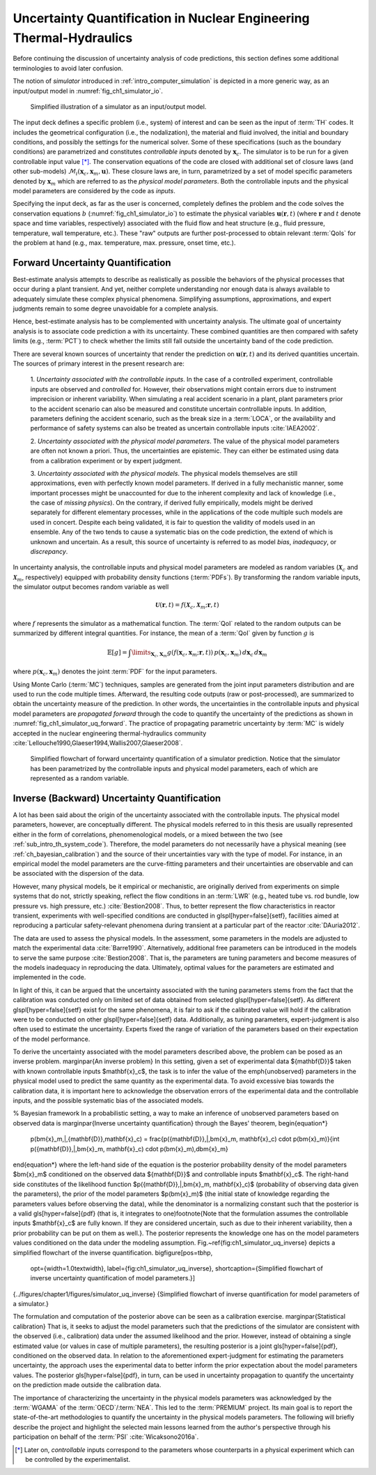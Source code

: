 .. _intro_uq_in_ne_th:

Uncertainty Quantification in Nuclear Engineering Thermal-Hydraulics
====================================================================

.. Introductory Paragraph

Before continuing the discussion of uncertainty analysis of code predictions, this section defines some additional terminologies to avoid later confusion.

The notion of *simulator* introduced in :ref:`intro_computer_simulation` is depicted in a more generic way, as an input/output model in :numref:`fig_ch1_simulator_io`.

.. _fig_ch1_simulator_io:

.. figure:: ../_static/images/simulator_io.png

	Simplified illustration of a simulator as an input/output model.

The input deck defines a specific problem (i.e., system) of interest and can be seen as the input of :term:`TH` codes.
It includes the geometrical configuration (i.e., the nodalization), the material and fluid involved, the initial and boundary conditions, and possibly the settings for the numerical solver.
Some of these specifications (such as the boundary conditions) are parametrized and constitutes *controllable inputs* denoted by :math:`\boldsymbol{x}_c`.
The simulator is to be run for a given controllable input value [*]_.
The conservation equations of the code are closed with additional set of closure laws (and other sub-models) :math:`\mathcal{M}_i(\boldsymbol{x}_c, \boldsymbol{x}_m, \boldsymbol{u})`.
These closure laws are, in turn, parametrized by a set of model specific parameters denoted by :math:`\boldsymbol{x}_m` which are referred to as the *physical model parameters*.
Both the controllable inputs and the physical model parameters are considered by the code as *inputs*.
 
Specifying the input deck, as far as the user is concerned,
completely defines the problem and the code solves the conservation equations :math:`b` (:numref:`fig_ch1_simulator_io`) to estimate the physical variables :math:`\boldsymbol{u}(\boldsymbol{r}, t)`
(where :math:`\boldsymbol{r}` and :math:`t` denote space and time variables, respectively) associated with the fluid flow and heat structure (e.g., fluid pressure, temperature, wall temperature, etc.).
These \"raw\" outputs are further post-processed to obtain relevant :term:`QoIs` for the problem at hand (e.g., max. temperature, max. pressure, onset time, etc.).

.. _sub_intro_uq_forward:

Forward Uncertainty Quantification
----------------------------------

.. Best-estimate, limitation

Best-estimate analysis attempts to describe as realistically as possible the behaviors of the physical processes that occur during a plant transient.
And yet, neither complete understanding nor enough data is always available to adequately simulate these complex physical phenomena.
Simplifying assumptions, approximations, and expert judgments remain to some degree unavoidable for a complete analysis.

.. Best-estimate, plus uncertainty

Hence, best-estimate analysis has to be complemented with uncertainty analysis.
The ultimate goal of uncertainty analysis is to associate code prediction a with its uncertainty.
These combined quantities are then compared with safety limits (e.g., :term:`PCT`) to check whether the limits still fall outside the uncertainty band of the code prediction.

.. Source of possible uncertainties

There are several known sources of uncertainty that render the prediction on :math:`\boldsymbol{u}(\boldsymbol{r},t)` and its derived quantities uncertain.
The sources of primary interest in the present research are:

 1. *Uncertainty associated with the controllable inputs*.
 In the case of a controlled experiment, controllable inputs are observed and *controlled* for.
 However, their observations might contain errors due to instrument imprecision or inherent variability. 
 When simulating a real accident scenario in a plant, plant parameters prior to the accident scenario can also be measured and constitute uncertain controllable inputs.
 In addition, parameters defining the accident scenario, such as the break size in a :term:`LOCA`, or the availability and performance of safety systems can also be treated as uncertain controllable inputs :cite:`IAEA2002`.

 2. *Uncertainty associated with the physical model parameters*.
 The value of the physical model parameters are often not known a priori.
 Thus, the uncertainties are epistemic.
 They can either be estimated using data from a calibration experiment or by expert judgment.
	
 3. *Uncertainty associated with the physical models*.
 The physical models themselves are still approximations, even with perfectly known model parameters.
 If derived in a fully mechanistic manner, some important processes might be unaccounted for due to the inherent complexity and lack of knowledge (i.e., the case of *missing physics*).
 On the contrary, if derived fully empirically, models might be derived separately for different elementary processes, while in the applications of the code multiple such models are used in concert.
 Despite each being validated, it is fair to question the validity of models used in an ensemble.
 Any of the two tends to cause a systematic bias on the code prediction, the extend of which is unknown and uncertain.
 As a result, this source of uncertainty is referred to as model *bias*, *inadequacy*, or *discrepancy*.

.. Forward uncertainty quantification, Inputs as random variables

In uncertainty analysis, the controllable inputs and physical model parameters are modeled as random variables (:math:`\boldsymbol{\mathcal{X}}_c` and :math:`\boldsymbol{\mathcal{X}}_m`, respectively) equipped with probability density functions (:term:`PDFs`).
By transforming the random variable inputs, the simulator output becomes random variable as well

.. math::

	\boldsymbol{\mathcal{U}}(\boldsymbol{r}, t) = f(\boldsymbol{\mathcal{X}}_c, \boldsymbol{\mathcal{X}}_m;\boldsymbol{r}, t)

where :math:`f` represents the simulator as a mathematical function.
The :term:`QoI` related to the random outputs can be summarized by different integral quantities.
For instance, the mean of a :term:`QoI` given by function :math:`g` is

.. math::

	\mathbb{E}[g] = \int\limits_{\mathbf{X}_c,\mathbf{X}_m} g(f(\boldsymbol{x}_c, \boldsymbol{x}_m;\boldsymbol{r}, t)) \, p(\boldsymbol{x}_c, \boldsymbol{x}_m) \, d\boldsymbol{x}_c \, d\boldsymbol{x}_m

where :math:`p(\boldsymbol{x}_c, \boldsymbol{x}_m)` denotes the joint :term:`PDF` for the input parameters.

Using Monte Carlo (:term:`MC`) techniques, samples are generated from the joint input parameters distribution and are used to run the code multiple times.
Afterward, the resulting code outputs (raw or post-processed), are summarized to obtain the uncertainty measure of the prediction.
In other words, the uncertainties in the controllable inputs and physical model parameters are *propagated forward* through the code to quantify the uncertainty of the predictions as shown in :numref:`fig_ch1_simulator_uq_forward`.
The practice of propagating parametric uncertainty by :term:`MC` is widely accepted in the nuclear engineering thermal-hydraulics community :cite:`Lellouche1990,Glaeser1994,Wallis2007,Glaeser2008`.

.. _fig_ch1_simulator_uq_forward:

.. figure:: ../_static/images/simulator_uq_forward.png

    Simplified flowchart of forward uncertainty quantification of a simulator prediction. Notice that the simulator has been parametrized by the controllable inputs and physical model parameters, each of which are represented as a random variable.

.. _sub_intro_uq_inverse:

Inverse (Backward) Uncertainty Quantification
---------------------------------------------

.. Model parameters

A lot has been said about the origin of the uncertainty associated with the controllable inputs.
The physical model parameters, however, are conceptually different.
The physical models referred to in this thesis are usually represented either in the form of correlations, phenomenological models, or a mixed between the two (see :ref:`sub_intro_th_system_code`).
Therefore, the model parameters do not necessarily have a physical meaning (see :ref:`ch_bayesian_calibration`) and the source of their uncertainties vary with the type of model.
For instance, in an empirical model the model parameters are the curve-fitting parameters and their uncertainties are observable and can be associated with the dispersion of the data.

.. Representativity for NPP application

However, many physical models, be it empirical or mechanistic, are originally derived from experiments on simple systems that do not, strictly speaking, reflect the flow conditions in an :term:`LWR` (e.g., heated tube vs. rod bundle, low pressure vs. high pressure, etc.) :cite:`Bestion2008`.
Thus, to better represent the flow characteristics in reactor transient,
experiments with well-specified conditions are conducted in \glspl[hyper=false]{setf}, facilities aimed at reproducing a particular safety-relevant phenomena during transient at a particular part of the reactor :cite:`DAuria2012`.

The data are used to assess the physical models.
In the assessment,
some parameters in the models are adjusted to match the experimental data :cite:`Barre1990`.
Alternatively, additional free parameters can be introduced in the models to serve the same purpose :cite:`Bestion2008`.
That is, the parameters are tuning parameters and become measures of the models inadequacy in reproducing the data.
Ultimately, optimal values for the parameters are estimated and implemented in the code.

.. Origin of uncertainty

In light of this, it can be argued that the uncertainty associated with the tuning parameters stems from the fact that the calibration was conducted only on limited set of data obtained from selected \glspl[hyper=false]{setf}.
As different \glspl[hyper=false]{setf} exist for the same phenomena, it is fair to ask if the calibrated value will hold if the calibration were to be conducted on other \glspl[hyper=false]{setf} data.
Additionally, as tuning parameters, expert-judgment is also often used to estimate the uncertainty.
Experts fixed the range of variation of the parameters based on their expectation of the model performance.

.. Inverse uncertainty

To derive the uncertainty associated with the model parameters described above, the problem can be posed as an inverse problem.
\marginpar{An inverse problem}
In this setting, given a set of experimental data $\{\mathbf{D}\}$ taken with known controllable inputs $\mathbf{x}_c$, the task is to infer the value of the \emph{unobserved} parameters in the physical model used to predict the same quantity as the experimental data.
To avoid excessive bias towards the calibration data, it is important here to acknowledge the observation errors of the experimental data and the controllable inputs, and the possible systematic bias of the associated models.

% Bayesian framework
In a probabilistic setting, a way to make an inference of unobserved parameters based on observed data is
\marginpar{Inverse uncertainty quantification}
through the Bayes' theorem,
\begin{equation*}
	p(\bm{x}_m\,|\,\{\mathbf{D}\},\mathbf{x}_c) = \frac{p(\{\mathbf{D}\}\,|\,\bm{x}_m, \mathbf{x}_c) \cdot p(\bm{x}_m)}{\int p(\{\mathbf{D}\}\,|\,\bm{x}_m, \mathbf{x}_c) \cdot p(\bm{x}_m)\,d\bm{x}_m}
\end{equation*}
where the left-hand side of the equation is the posterior probability density of the model parameters $\bm{x}_m$ conditioned on the observed data $\{\mathbf{D}\}$ and controllable inputs $\mathbf{x}_c$.
The right-hand side constitutes of the likelihood function $p(\{\mathbf{D}\}\,|\,\bm{x}_m, \mathbf{x}_c)$ (probability of observing data given the parameters), the prior of the model parameters $p(\bm{x}_m)$ (the initial state of knowledge regarding the parameters values before observing the data),
while the denominator is a normalizing constant such that the posterior is a valid \gls[hyper=false]{pdf} (that is, it integrates to one)\footnote{Note that the formulation assumes the controllable inputs $\mathbf{x}_c$ are fully known. If they are considered uncertain, such as due to their inherent variability, then a prior probability can be put on them as well.}.
The posterior represents the knowledge one has on the model parameters values conditioned on the data under the modeling assumption.
Fig.~\ref{fig:ch1_simulator_uq_inverse} depicts a simplified flowchart of the inverse quantification.
\bigfigure[pos=tbhp,
           opt={width=1.0\textwidth},
           label={fig:ch1_simulator_uq_inverse},
           shortcaption={Simplified flowchart of inverse uncertainty quantification of model parameters.}]
{../figures/chapter1/figures/simulator_uq_inverse}
{Simplified flowchart of inverse quantification for model parameters of a simulator.}

The formulation and computation of the posterior above can be seen as a calibration exercise.
\marginpar{Statistical calibration}
That is, it seeks to adjust the model parameters such that the predictions of the simulator are consistent with the observed (i.e., calibration) data under the assumed likelihood and the prior.
However, instead of obtaining a single estimated value (or values in case of multiple parameters), the resulting posterior is a joint \gls[hyper=false]{pdf}, conditioned on the observed data.
In relation to the aforementioned expert-judgment for estimating the parameters uncertainty, the approach uses the experimental data to better inform the prior expectation about the model parameters values.
The posterior \gls[hyper=false]{pdf}, in turn, can be used in uncertainty propagation to quantify the uncertainty on the prediction made outside the calibration data.

.. Connection to PREMIUM Benchmark

The importance of characterizing the uncertainty in the physical models parameters was acknowledged by the :term:`WGAMA` of the :term:`OECD`/:term:`NEA`.
This led to the :term:`PREMIUM` project.
Its main goal is to report the state-of-the-art methodologies to quantify the uncertainty in the physical models parameters.
The following will briefly describe the project and highlight the selected main lessons learned from the author's perspective through his participation on behalf of the :term:`PSI` :cite:`Wicaksono2016a`.

.. [*] Later on, *controllable* inputs correspond to the parameters whose counterparts in a physical experiment which can be controlled by the experimentalist.
